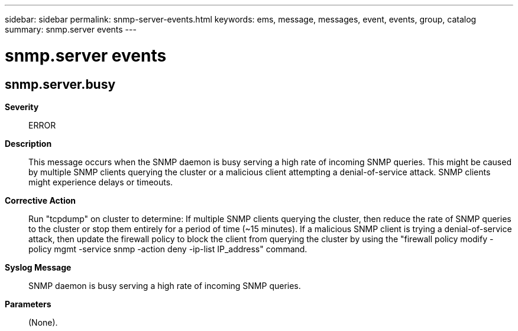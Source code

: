 ---
sidebar: sidebar
permalink: snmp-server-events.html
keywords: ems, message, messages, event, events, group, catalog
summary: snmp.server events
---

= snmp.server events
:toclevels: 1
:hardbreaks:
:nofooter:
:icons: font
:linkattrs:
:imagesdir: ./media/

== snmp.server.busy
*Severity*::
ERROR
*Description*::
This message occurs when the SNMP daemon is busy serving a high rate of incoming SNMP queries. This might be caused by multiple SNMP clients querying the cluster or a malicious client attempting a denial-of-service attack. SNMP clients might experience delays or timeouts.
*Corrective Action*::
Run "tcpdump" on cluster to determine: If multiple SNMP clients querying the cluster, then reduce the rate of SNMP queries to the cluster or stop them entirely for a period of time (~15 minutes). If a malicious SNMP client is trying a denial-of-service attack, then update the firewall policy to block the client from querying the cluster by using the "firewall policy modify -policy mgmt -service snmp -action deny -ip-list IP_address" command.
*Syslog Message*::
SNMP daemon is busy serving a high rate of incoming SNMP queries.
*Parameters*::
(None).
